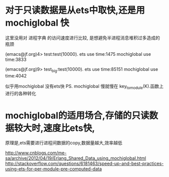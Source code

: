 * 对于只读数据是从ets中取快,还是用mochiglobal 快
这里没用对 进程字典 的访问速度进行比较, 是想避免半进程消息堆积过多造成的瓶颈

(emacs@jf.org)4> test:test(10000).
ets use time:1475
mochiglobal use time:3833

(emacs@jf.org)9> test_big:test(10000).
ets use time:85151
mochiglobal use time:4042

似乎用mochiglobal 没有ets快
PS. mochiglobal 慢就慢在 key_to_module(K).函数上进行的各种转化

* mochiglobal的适用场合,存储的只读数据较大时,速度比ets快,
  原理是,ets需要进行进程间数据的copy,数据量越大,效率越低

http://www.cnblogs.com/me-sa/archive/2012/04/19/Erlang_Shared_Data_using_mochiglobal.html
http://stackoverflow.com/questions/6181463/speed-up-and-best-practices-using-ets-for-per-module-pre-computed-data
